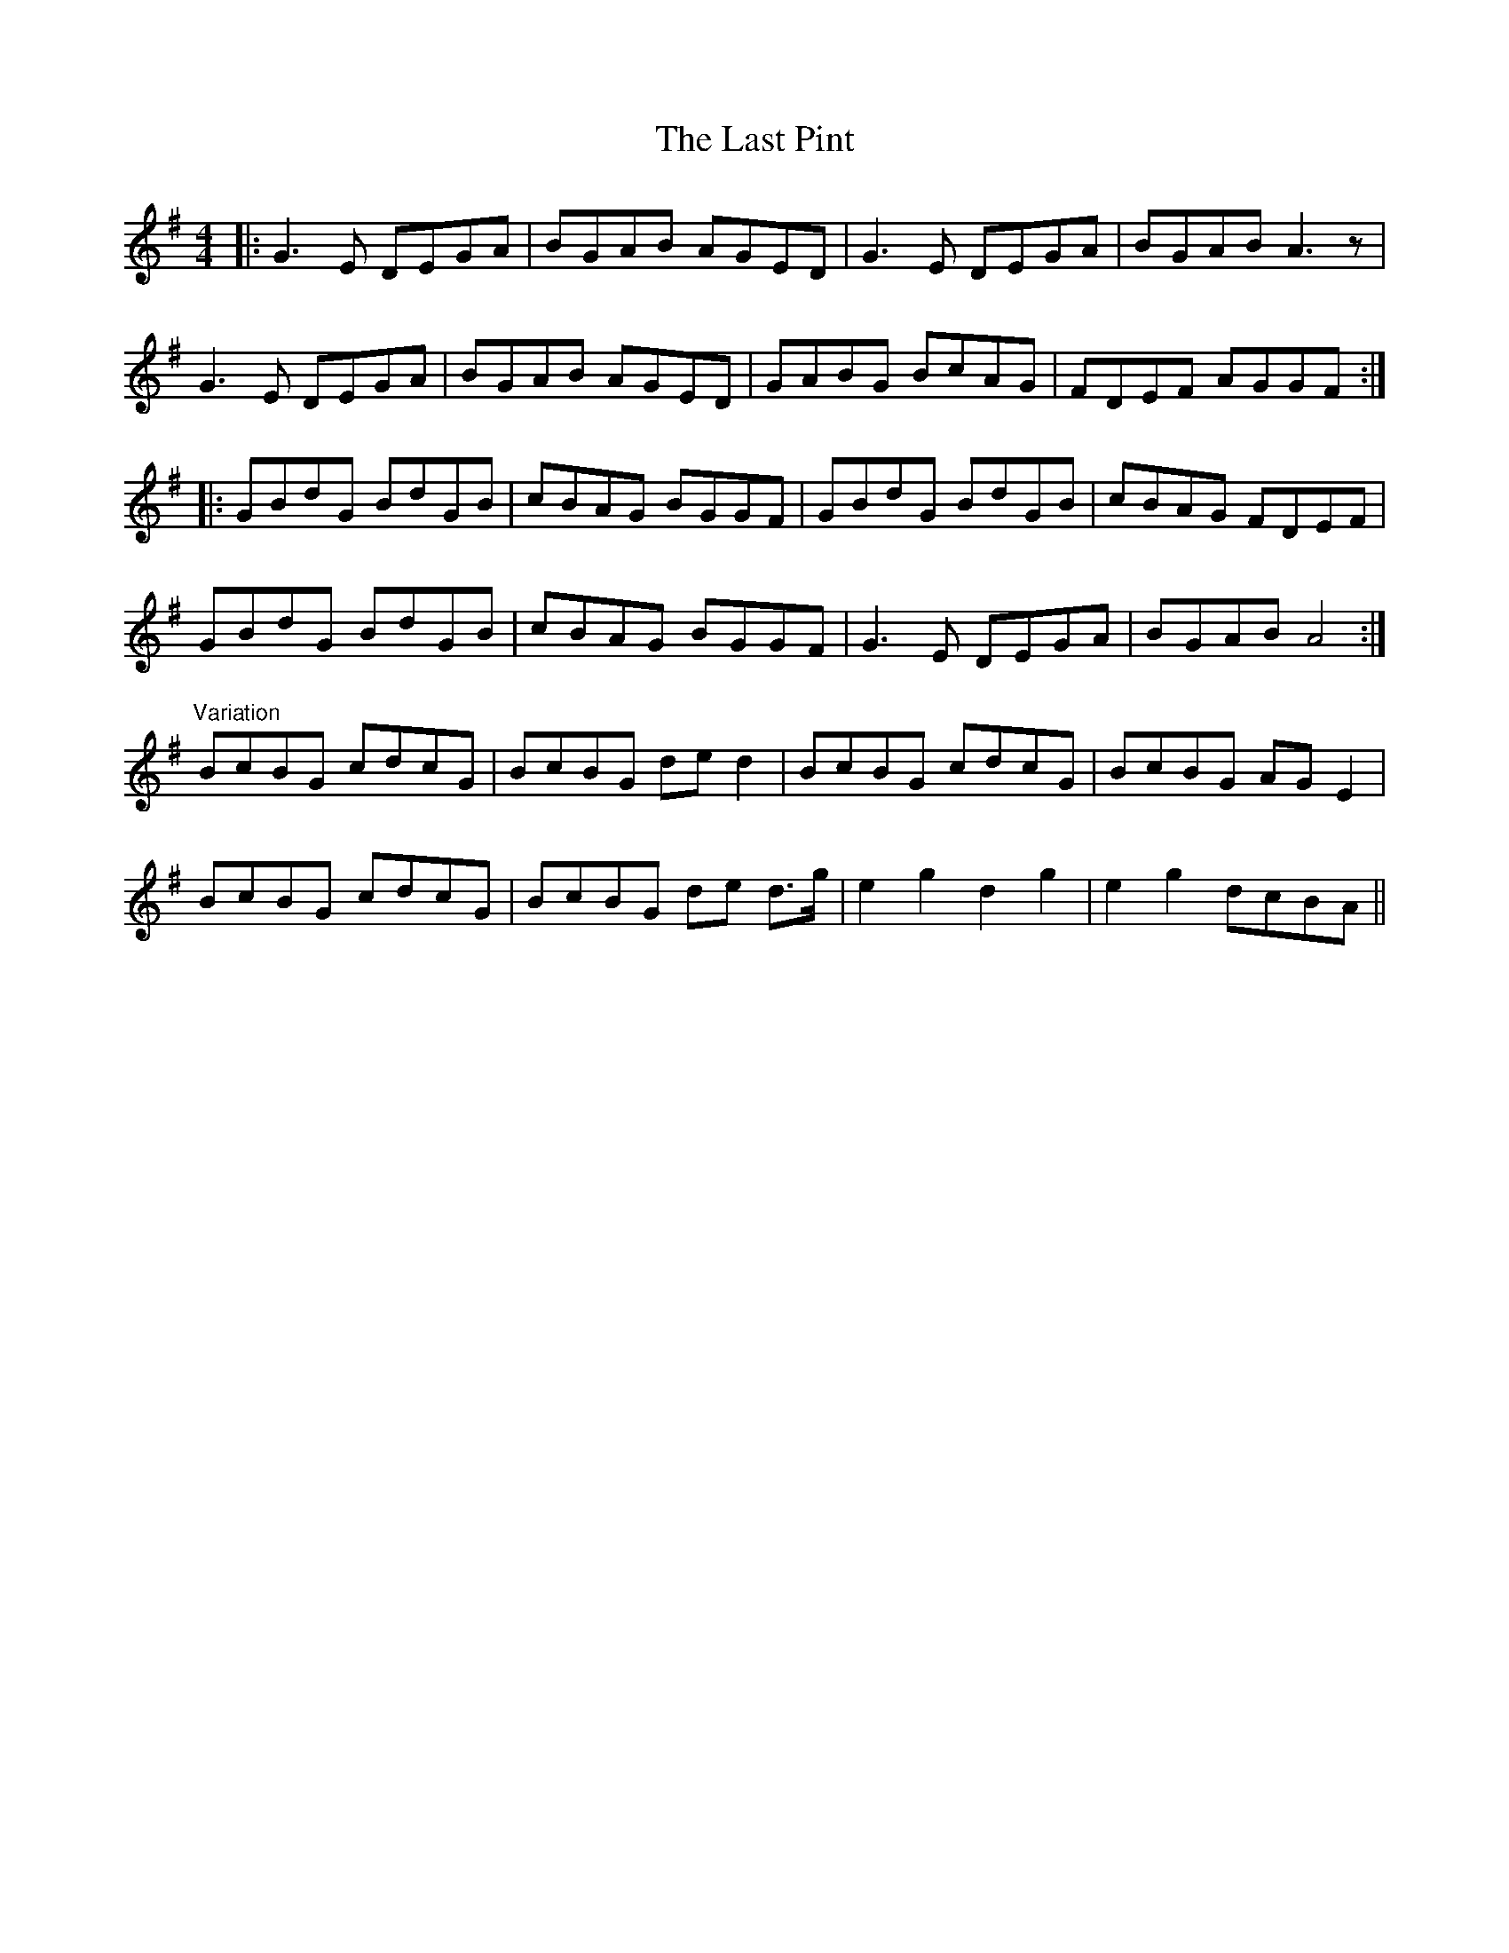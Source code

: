 X: 23040
T: Last Pint, The
R: hornpipe
M: 4/4
K: Gmajor
|:G3E DEGA|BGAB AGED|G3E DEGA|BGAB A3z|
G3E DEGA|BGAB AGED|GABG BcAG|FDEF AGGF:|
|:GBdG BdGB|cBAG BGGF|GBdG BdGB|cBAG FDEF|
GBdG BdGB|cBAG BGGF|G3E DEGA|BGAB A4:|
"Variation"
BcBG cdcG|BcBG de d2|BcBG cdcG|BcBG AG E2|
BcBG cdcG|BcBG de d>g|e2 g2 d2 g2|e2 g2 dcBA||

